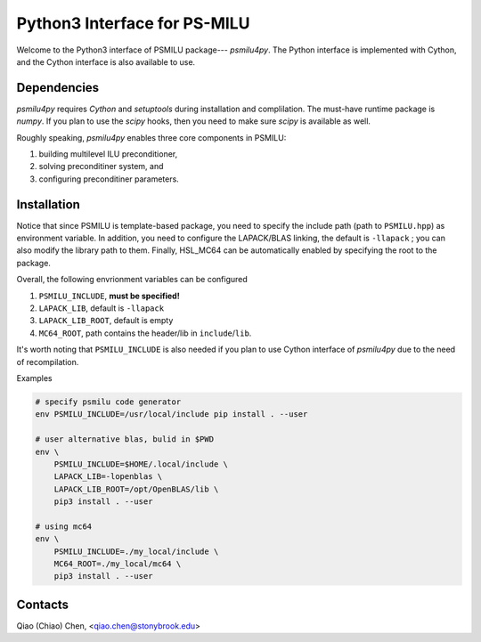 Python3 Interface for PS-MILU
=============================

Welcome to the Python3 interface of PSMILU package--- *psmilu4py*. The Python
interface is implemented with Cython, and the Cython interface is also
available to use.

Dependencies
------------

*psmilu4py* requires *Cython* and *setuptools* during installation and
complilation. The must-have runtime package is *numpy*. If you plan to use the
*scipy* hooks, then you need to make sure *scipy* is available as well.

Roughly speaking, *psmilu4py* enables three core components in PSMILU:

1. building multilevel ILU preconditioner,
2. solving preconditiner system, and
3. configuring preconditiner parameters.

Installation
-------------

Notice that since PSMILU is template-based package, you need to specify
the include path (path to ``PSMILU.hpp``) as environment variable.
In addition, you need to configure the LAPACK/BLAS linking, the default
is ``-llapack`` ; you can also modify the library path to them.
Finally, HSL_MC64 can be automatically enabled by specifying the root
to the package.

Overall, the following envrionment variables can be configured

1. ``PSMILU_INCLUDE``, **must be specified!**
2. ``LAPACK_LIB``, default is ``-llapack``
3. ``LAPACK_LIB_ROOT``, default is empty
4. ``MC64_ROOT``, path contains the header/lib in ``include``/``lib``.

It's worth noting that ``PSMILU_INCLUDE`` is also needed if you plan to use
Cython interface of *psmilu4py* due to the need of recompilation.

Examples

.. code:: console

    # specify psmilu code generator
    env PSMILU_INCLUDE=/usr/local/include pip install . --user

    # user alternative blas, bulid in $PWD
    env \
        PSMILU_INCLUDE=$HOME/.local/include \
        LAPACK_LIB=-lopenblas \
        LAPACK_LIB_ROOT=/opt/OpenBLAS/lib \
        pip3 install . --user

    # using mc64
    env \
        PSMILU_INCLUDE=./my_local/include \
        MC64_ROOT=./my_local/mc64 \
        pip3 install . --user

Contacts
--------

Qiao (Chiao) Chen, <qiao.chen@stonybrook.edu>
